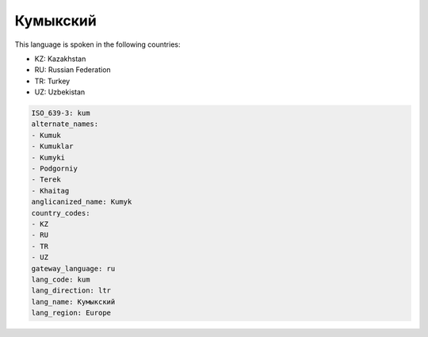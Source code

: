 .. _kum:

Кумыкский
==================

This language is spoken in the following countries:

* KZ: Kazakhstan
* RU: Russian Federation
* TR: Turkey
* UZ: Uzbekistan

.. code-block:: yaml

    ISO_639-3: kum
    alternate_names:
    - Kumuk
    - Kumuklar
    - Kumyki
    - Podgorniy
    - Terek
    - Khaitag
    anglicanized_name: Kumyk
    country_codes:
    - KZ
    - RU
    - TR
    - UZ
    gateway_language: ru
    lang_code: kum
    lang_direction: ltr
    lang_name: Кумыкский
    lang_region: Europe
    
